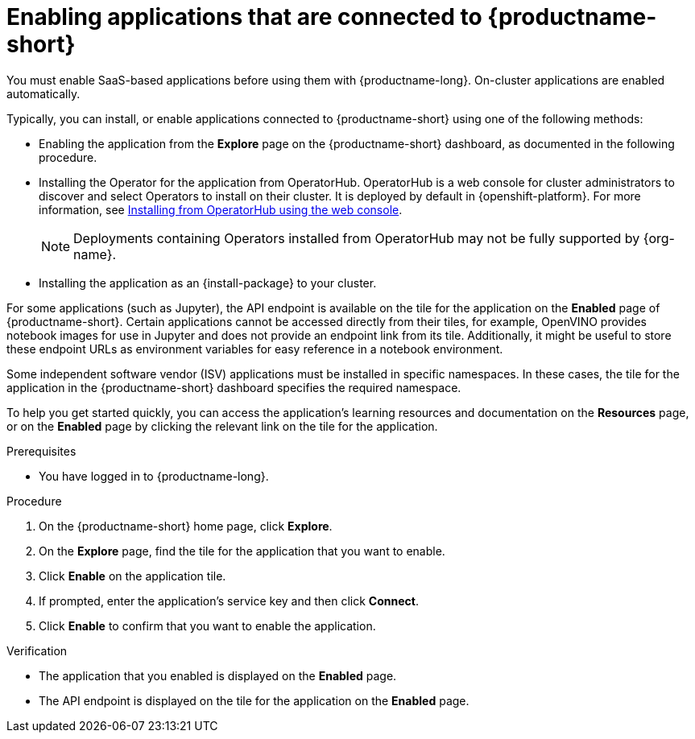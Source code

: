 :_module-type: PROCEDURE

[id='enabling-applications-connected_{context}']
= Enabling applications that are connected to {productname-short}

[role='_abstract']
You must enable SaaS-based applications before using them with {productname-long}. On-cluster applications are enabled automatically.

Typically, you can install, or enable applications connected to {productname-short} using one of the following methods:

* Enabling the application from the *Explore* page on the {productname-short} dashboard, as documented in the following procedure.
* Installing the Operator for the application from OperatorHub. OperatorHub is a web console for cluster administrators to discover and select Operators to install on their cluster. It is deployed by default in {openshift-platform}. For more information, see link:https://docs.redhat.com/en/documentation/openshift_container_platform/{ocp-latest-version}/html/operators/administrator-tasks#olm-installing-from-operatorhub-using-web-console_olm-adding-operators-to-a-cluster[Installing from OperatorHub using the web console].
+
ifndef::upstream[]
[NOTE]
====
Deployments containing Operators installed from OperatorHub may not be fully supported by {org-name}.
====
endif::[]

* Installing the application as an {install-package} to your cluster. 
ifdef::upstream,self-managed[]
For more information, see link:https://docs.redhat.com/en/documentation/openshift_container_platform/{ocp-latest-version}/html/operators/administrator-tasks#olm-adding-operators-to-a-cluster[Adding Operators to a cluster].
endif::[]
ifdef::cloud-service[]
For more information, see link:https://docs.redhat.com/en/documentation/openshift_dedicated/{osd-latest-version}/html/operators/administrator-tasks#olm-adding-operators-to-a-cluster[Adding Operators to a cluster for OpenShift Dedicated^] or link:https://docs.redhat.com/en/documentation/red_hat_openshift_service_on_aws_classic_architecture/{rosa-classic-latest-version}/html/operators/administrator-tasks#olm-adding-operators-to-a-cluster[Adding Operators to a cluster for {rosa-classic-productname}^].
endif::[]

For some applications (such as Jupyter), the API endpoint is available on the tile for the application on the *Enabled* page of {productname-short}. Certain applications cannot be accessed directly from their tiles, for example, OpenVINO provides notebook images for use in Jupyter and does not provide an endpoint link from its tile. Additionally, it might be useful to store these endpoint URLs as environment variables for easy reference in a notebook environment.

Some independent software vendor (ISV) applications must be installed in specific namespaces. In these cases, the tile for the application in the {productname-short} dashboard specifies the required namespace.

To help you get started quickly, you can access the application's learning resources and documentation on the **Resources** page, or on the **Enabled** page by clicking the relevant link on the tile for the application.

.Prerequisites
* You have logged in to {productname-long}.
ifdef::upstream,self-managed[]
* Your administrator has installed or configured the application on your {openshift-platform} cluster.
endif::[]
ifdef::cloud-service[]
* Your administrator has installed or configured the application on your OpenShift cluster.
endif::[]

.Procedure
. On the {productname-short} home page, click *Explore*.
. On the *Explore* page, find the tile for the application that you want to enable.
. Click *Enable* on the application tile.
. If prompted, enter the application's service key and then click *Connect*.
. Click *Enable* to confirm that you want to enable the application.

.Verification
* The application that you enabled is displayed on the *Enabled* page.
* The API endpoint is displayed on the tile for the application on the *Enabled* page.

//[role="_additional-resources"]
//.Additional resources
//* TODO or delete
